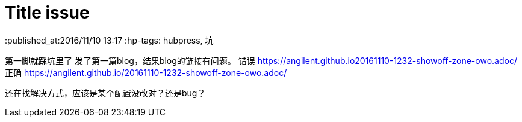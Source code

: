 = Title issue

:published_at:2016/11/10 13:17
:hp-tags: hubpress, 坑

第一脚就踩坑里了
发了第一篇blog，结果blog的链接有问题。
错误 https://angilent.github.io20161110-1232-showoff-zone-owo.adoc/
正确 https://angilent.github.io/20161110-1232-showoff-zone-owo.adoc/

还在找解决方式，应该是某个配置没改对？还是bug？
